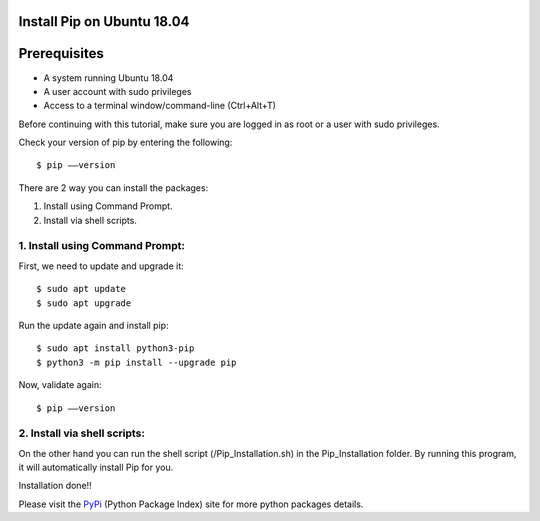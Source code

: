 Install Pip on Ubuntu 18.04
-------------------------------


Prerequisites
--------------
* A system running Ubuntu 18.04
* A user account with sudo privileges
* Access to a terminal window/command-line (Ctrl+Alt+T)

Before continuing with this tutorial, make sure you are logged in as root
or a user with sudo privileges.

Check your version of pip by entering the following::

    $ pip ––version

There are 2 way you can install the packages:

1. Install using Command Prompt.
2. Install via shell scripts.

1. Install using Command Prompt:
*********************************
First, we need to update and upgrade it::

    $ sudo apt update
    $ sudo apt upgrade

Run the update again and install pip::

    $ sudo apt install python3-pip
    $ python3 -m pip install --upgrade pip

Now, validate again::

    $ pip ––version

2. Install via shell scripts:
*********************************
On the other hand you can run the shell script
(/Pip_Installation.sh) in the Pip_Installation folder.
By running this program, it will automatically install Pip for you.

Installation done!!

Please visit the PyPi_ (Python Package Index) site for more python packages
details.

.. _PyPi: https://pypi.org/